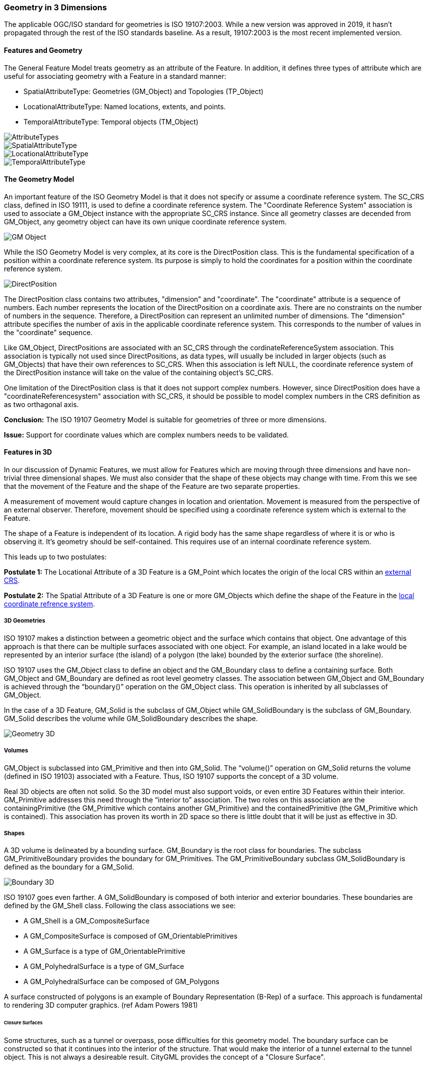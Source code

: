 [[geometry_in_3_d_section]]
=== Geometry in 3 Dimensions

The applicable OGC/ISO standard for geometries is ISO 19107:2003. While a new version was approved in 2019, it hasn't propagated through the rest of the ISO standards baseline. As a result, 19107:2003 is the most recent implemented version. 

==== Features and Geometry

The General Feature Model treats geometry as an attribute of the Feature. In addition, it defines three types of attribute which are useful for associating geometry with a Feature in a standard manner: 

* SpatialAttributeType: Geometries (GM_Object) and Topologies (TP_Object)
* LocationalAttributeType: Named locations, extents, and points.
* TemporalAttributeType: Temporal objects (TM_Object)

image::images/AttributeTypes.png[align="center"]

image::images/SpatialAttributeType.png[align="center"]

image::images/LocationalAttributeType.png[align="center"]

image::images/TemporalAttributeType.png[align="center"]

==== The Geometry Model

An important feature of the ISO Geometry Model is that it does not specify or assume a coordinate reference system. The SC_CRS class, defined in ISO 19111, is used to define a coordinate reference system. The "Coordinate Reference System" association is used to associate a GM_Object instance with the appropriate SC_CRS instance. Since all geometry classes are decended from GM_Object, any geometry object can have its own unique coordinate reference system.

image::images/GM_Object.png[align="center"]

While the ISO Geometry Model is very complex, at its core is the DirectPosition class. This is the fundamental specification of a position within a coordinate reference system. Its purpose is simply to hold the coordinates for a position within the coordinate reference system. 

image::images/DirectPosition.png[align="center"]

The DirectPosition class contains two attributes, "dimension" and "coordinate". The "coordinate" attribute is a sequence of numbers. Each number represents the location of the DirectPosition on a coordinate axis. There are no constraints on the number of numbers in the sequence. Therefore, a DirectPosition can represent an unlimited number of dimensions. The "dimension" attribute specifies the number of axis in the applicable coordinate reference system. This corresponds to the number of values in the "coordinate" sequence.

Like GM_Object, DirectPositions are associated with an SC_CRS through the cordinateReferenceSystem association. This association is typically not used since DirectPositions, as data types, will usually be included in larger objects (such as GM_Objects) that have their own references to SC_CRS. When this association is left NULL, the coordinate reference system of the DirectPosition instance will take on the value of the containing object's SC_CRS.

One limitation of the DirectPosition class is that it does not support complex numbers. However, since DirectPosition does have a "coordinateReferencesystem" association with SC_CRS, it should be possible to model complex numbers in the CRS definition as as two orthagonal axis.

*Conclusion:* The ISO 19107 Geometry Model is suitable for geometries of three or more dimensions.

*Issue:* Support for coordinate values which are complex numbers needs to be validated.

==== Features in 3D

In our discussion of Dynamic Features, we must allow for Features which are moving through three dimensions and have non-trivial three dimensional shapes. We must also consider that the shape of these objects may change with time. From this we see that the movement of the Feature and the shape of the Feature are two separate properties. 

A measurement of movement would capture changes in location and orientation. Movement is measured from the perspective of an external observer. Therefore, movement should be specified using a coordinate reference system which is external to the Feature.

The shape of a Feature is independent of its location. A rigid body has the same shape regardless of where it is or who is observing it. It's geometry should be self-contained. This requires use of an internal coordinate reference system.

This leads up to two postulates:

*Postulate 1:* The Locational Attribute of a 3D Feature is a GM_Point which locates the origin of the local CRS within an <<external_coordinate_reference_system_definition,external CRS>>.

*Postulate 2:* The Spatial Attribute of a 3D Feature is one or more GM_Objects which define the shape of the Feature in the <<local_coordinate_reference_system_definition,local coordinate refrence system>>.

===== 3D Geometries 

ISO 19107 makes a distinction between a geometric object and the surface which contains that object. One advantage of this approach is that there can be multiple surfaces associated with one object. For example, an island located in a lake would be represented by an interior surface (the island) of a polygon (the lake) bounded by the exterior surface (the shoreline). 

ISO 19107 uses the GM_Object class to define an object and the GM_Boundary class to define a containing surface. Both GM_Object and GM_Boundary are defined as root level geometry classes. The association between GM_Object and GM_Boundary is achieved through the “boundary()” operation on the GM_Object class. This operation is inherited by all subclasses of GM_Object.

In the case of a 3D Feature, GM_Solid is the subclass of GM_Object while GM_SolidBoundary is the subclass of GM_Boundary. GM_Solid describes the volume while GM_SolidBoundary describes the shape.   

image::images/Geometry_3D.png[]

===== Volumes

GM_Object is subclassed into GM_Primitive and then into GM_Solid.  The “volume()” operation on GM_Solid returns the volume (defined in ISO 19103) associated with a Feature. Thus, ISO 19107 supports the concept of a 3D volume.

Real 3D objects are often not solid. So the 3D model must also support voids, or even entire 3D Features within their interior. GM_Primitive addresses this need through the “interior to” association. The two roles on this association are the containingPrimitive (the GM_Primitive which contains another GM_Primitive) and the containedPrimitive (the GM_Primitive which is contained). This association has proven its worth in 2D space so there is little doubt that it will be just as effective in 3D.

===== Shapes

A 3D volume is delineated by a bounding surface.  GM_Boundary is the root class for boundaries. The subclass GM_PrimitiveBoundary provides the boundary for GM_Primitives. The GM_PrimitiveBoundary subclass GM_SolidBoundary is defined as the boundary for a GM_Solid.

image::images/Boundary_3D.png[]

ISO 19107 goes even farther. A GM_SolidBoundary is composed of both interior and exterior boundaries. These boundaries are defined by the GM_Shell class. Following the class associations we see:

* A GM_Shell is a GM_CompositeSurface
* A GM_CompositeSurface is composed of
GM_OrientablePrimitives
* A GM_Surface is a type of GM_OrientablePrimitive
* A GM_PolyhedralSurface is a type of GM_Surface
* A GM_PolyhedralSurface can be composed of
GM_Polygons 

A surface constructed of polygons is an example of Boundary Representation (B-Rep) of a surface. This approach is fundamental to rendering 3D computer graphics. (ref Adam Powers 1981)

====== Closure Surfaces

Some structures, such as a tunnel or overpass, pose difficulties for this geometry model. The boundary surface can be constructed so that it continues into the interior of the structure. That would make the interior of a tunnel external to the tunnel object. This is not always a desireable result. CityGML provides the concept of a "Closure Surface".

A Closure Surface is a surface which is a logical part of the object but does not correspond to a physical part of the object. For example, the entrance to a tunnel can have a closure surface. This surface allows you to treat the tunnel as a three-dimension solid, even though there is a hole in the bounding surface.

image::images/Closure_Surface.png[]

As implemented in CityGML 3.0, the ClosureSurface class has quite an ancestory. We may want to generalize this concept for use outside of CityGML. However, the capabilties provided by the ancestor classes do provide value and may be worth incorporating into a general 3D model.

====== B-Rep

The polyhedral surfaces which bound volumetric shapes are similar to the Boundary Representation (B-Rep) approach used in CAD and computer graphics. B-Rep defines a 3-dimensional surface which serves as the interface between the interior of the volumetric shape and the exterior. This surface is usually defined by a collection of shape elements (polygons) which together form a closed surface. 

https://en.wikipedia.org/wiki/Boundary_representation

====== Point Clouds

Boundary surfaces can also be defined using 3D point clouds. This allows the spatial represention a bounding surface by a set of points located on that surface. In this way, the geometry of a Feature could, for instance, be modelled directly from the result of a mobile laser scanning campaign. 

==== Conclusions and Future Work

The ISO 19107 Geometry Model appears to be suitable for representing complex, non-terrestrial objects of three or more dimensions. But will it work in reality? 

An example of this Geometry Model applied to a practical application can be found in the CityGML family of standards. CityGML uses the 19107 geometry model to define buildings, the exterior spaces surounding the buildings, as well as interior spaces and even movable furniture. This should be sufficient for any complex object, whether on the surface of the Earth or in Space. 

*Conclusion:* The ISO 19107 Geometry Model is sufficient to represent the geometry of complex space objects.

Two techniques have been described to represent the surface of a 3D object, point clouds and B-Rep. This list is certainly not exhausitve. According to ISO 19107, a GM_SolidBoundary object is composed of GM_Shell objects. But the Standard does not provide a decomposition of GM_Shell. So there is no way to specify the geometry underlying the shell. 

*Issue:* Can and should we extend the GM_Shell class of ISO 19107 to address the underlying geometry of the surface of a 3D object?

The GM_Solid and GM_SolidBoundary classes are designed to represent a 3D space. It is not clear if they can also represent a 4D or even 5D space. While it's clear that the basic coordinate representation is independent of the number of dimensions, that may not be true of the more complex geometry constructs.

*Issue:* Can the GM_Solid and GM_SolidBoundary classes represent an n-dimensional solid?


